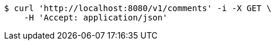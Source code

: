 [source,bash]
----
$ curl 'http://localhost:8080/v1/comments' -i -X GET \
    -H 'Accept: application/json'
----